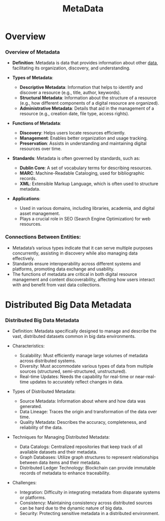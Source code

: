 :PROPERTIES:
:ID:       5c5245d1-4919-4e13-9232-410f324c0288
:END:
#+title: MetaData
#+filetags: :data:meta:


* Overview

*** Overview of Metadata

- *Definition*: Metadata is data that provides information about other [[id:d45dae92-5148-4220-b8dd-e4da80674053][data]], facilitating its organization, discovery, and understanding.

- *Types of Metadata*:
  - *Descriptive Metadata*: Information that helps to identify and discover a resource (e.g., title, author, keywords).
  - *Structural Metadata*: Information about the structure of a resource (e.g., how different components of a digital resource are organized).
  - *Administrative Metadata*: Details that aid in the management of a resource (e.g., creation date, file type, access rights).

- *Functions of Metadata*:
  - *Discovery*: Helps users locate resources efficiently.
  - *Management*: Enables better organization and usage tracking.
  - *Preservation*: Assists in understanding and maintaining digital resources over time.

- *Standards*: Metadata is often governed by standards, such as:
  - *Dublin Core*: A set of vocabulary terms for describing resources.
  - *MARC*: Machine-Readable Cataloging, used for bibliographic records.
  - *XML*: Extensible Markup Language, which is often used to structure metadata.

- *Applications*:
  - Used in various domains, including libraries, academia, and digital asset management.
  - Plays a crucial role in SEO (Search Engine Optimization) for web resources.

*** Connections Between Entities:
- Metadata’s various types indicate that it can serve multiple purposes concurrently, assisting in discovery while also managing data effectively.
- Standards ensure interoperability across different systems and platforms, promoting data exchange and usability.
- The functions of metadata are critical in both digital resource management and content discoverability, affecting how users interact with and benefit from vast data collections.

* Distributed Big Data Metadata

*** Distributed Big Data Metadata

- Definition: Metadata specifically designed to manage and describe the vast, distributed datasets common in big data environments.

- Characteristics:
  - Scalability: Must efficiently manage large volumes of metadata across distributed systems.
  - Diversity: Must accommodate various types of data from multiple sources (structured, semi-structured, unstructured).
  - Real-time Updates: Needs the capability for real-time or near-real-time updates to accurately reflect changes in data.

- Types of Distributed Metadata:
  - Source Metadata: Information about where and how data was generated.
  - Data Lineage: Traces the origin and transformation of the data over time.
  - Quality Metadata: Describes the accuracy, completeness, and reliability of the data.

- Techniques for Managing Distributed Metadata:
  - Data Catalogs: Centralized repositories that keep track of all available datasets and their metadata.
  - Graph Databases: Utilize graph structures to represent relationships between data items and their metadata.
  - Distributed Ledger Technology: Blockchain can provide immutable records of metadata to enhance traceability.

- Challenges:
  - Integration: Difficulty in integrating metadata from disparate systems or platforms.
  - Consistency: Maintaining consistency across distributed sources can be hard due to the dynamic nature of big data.
  - Security: Protecting sensitive metadata in a distributed environment.
